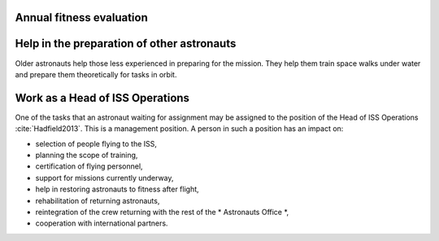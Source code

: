 
Annual fitness evaluation
=========================
.. todo::
    - 1.5 miles run
    - Stationary bike ride
    - Sit-ups
    - Pull ups (minimum of two)
    - Push-ups
    - Hand and grip test
    - Flexibility measurement to check whether you can touch your toes


Help in the preparation of other astronauts
===========================================
Older astronauts help those less experienced in preparing for the mission. They help them train space walks under water and prepare them theoretically for tasks in orbit.



Work as a Head of ISS Operations
================================
One of the tasks that an astronaut waiting for assignment may be assigned to the position of the Head of ISS Operations :cite:`Hadfield2013`. This is a management position. A person in such a position has an impact on:

- selection of people flying to the ISS,
- planning the scope of training,
- certification of flying personnel,
- support for missions currently underway,
- help in restoring astronauts to fitness after flight,
- rehabilitation of returning astronauts,
- reintegration of the crew returning with the rest of the * Astronauts Office *,
- cooperation with international partners.
